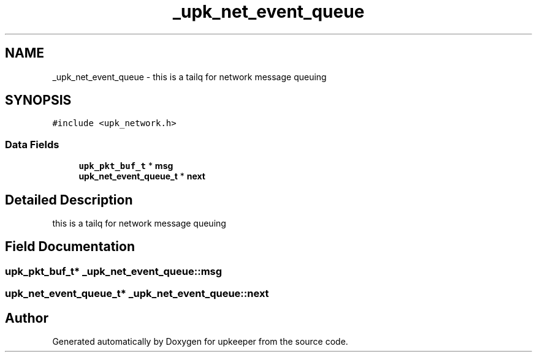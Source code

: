 .TH "_upk_net_event_queue" 3 "20 Jul 2011" "Version 1" "upkeeper" \" -*- nroff -*-
.ad l
.nh
.SH NAME
_upk_net_event_queue \- this is a tailq for network message queuing  

.PP
.SH SYNOPSIS
.br
.PP
\fC#include <upk_network.h>\fP
.PP
.SS "Data Fields"

.in +1c
.ti -1c
.RI "\fBupk_pkt_buf_t\fP * \fBmsg\fP"
.br
.ti -1c
.RI "\fBupk_net_event_queue_t\fP * \fBnext\fP"
.br
.in -1c
.SH "Detailed Description"
.PP 
this is a tailq for network message queuing 
.PP
.SH "Field Documentation"
.PP 
.SS "\fBupk_pkt_buf_t\fP* \fB_upk_net_event_queue::msg\fP"
.PP
.SS "\fBupk_net_event_queue_t\fP* \fB_upk_net_event_queue::next\fP"
.PP


.SH "Author"
.PP 
Generated automatically by Doxygen for upkeeper from the source code.
